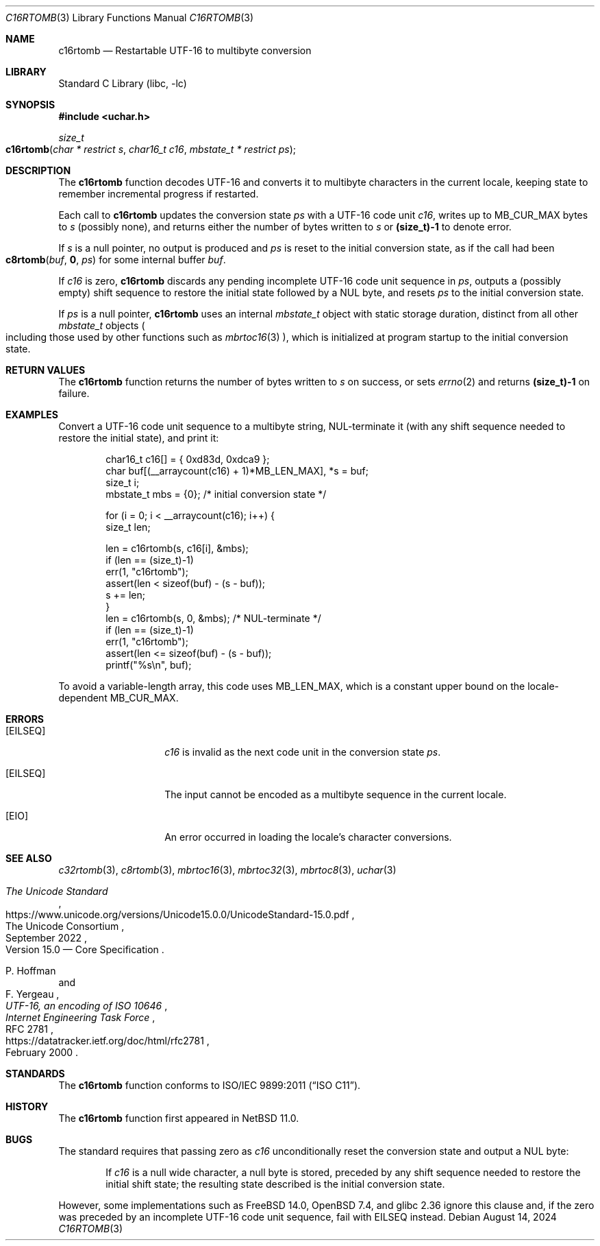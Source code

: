 .\"	$NetBSD: c16rtomb.3,v 1.11 2024/08/20 20:36:30 riastradh Exp $
.\"
.\" Copyright (c) 2024 The NetBSD Foundation, Inc.
.\" All rights reserved.
.\"
.\" Redistribution and use in source and binary forms, with or without
.\" modification, are permitted provided that the following conditions
.\" are met:
.\" 1. Redistributions of source code must retain the above copyright
.\"    notice, this list of conditions and the following disclaimer.
.\" 2. Redistributions in binary form must reproduce the above copyright
.\"    notice, this list of conditions and the following disclaimer in the
.\"    documentation and/or other materials provided with the distribution.
.\"
.\" THIS SOFTWARE IS PROVIDED BY THE NETBSD FOUNDATION, INC. AND CONTRIBUTORS
.\" ``AS IS'' AND ANY EXPRESS OR IMPLIED WARRANTIES, INCLUDING, BUT NOT LIMITED
.\" TO, THE IMPLIED WARRANTIES OF MERCHANTABILITY AND FITNESS FOR A PARTICULAR
.\" PURPOSE ARE DISCLAIMED.  IN NO EVENT SHALL THE FOUNDATION OR CONTRIBUTORS
.\" BE LIABLE FOR ANY DIRECT, INDIRECT, INCIDENTAL, SPECIAL, EXEMPLARY, OR
.\" CONSEQUENTIAL DAMAGES (INCLUDING, BUT NOT LIMITED TO, PROCUREMENT OF
.\" SUBSTITUTE GOODS OR SERVICES; LOSS OF USE, DATA, OR PROFITS; OR BUSINESS
.\" INTERRUPTION) HOWEVER CAUSED AND ON ANY THEORY OF LIABILITY, WHETHER IN
.\" CONTRACT, STRICT LIABILITY, OR TORT (INCLUDING NEGLIGENCE OR OTHERWISE)
.\" ARISING IN ANY WAY OUT OF THE USE OF THIS SOFTWARE, EVEN IF ADVISED OF THE
.\" POSSIBILITY OF SUCH DAMAGE.
.\"
.Dd August 14, 2024
.Dt C16RTOMB 3
.Os
.\"""""""""""""""""""""""""""""""""""""""""""""""""""""""""""""""""""""""""""""
.Sh NAME
.Nm c16rtomb
.Nd Restartable UTF-16 to multibyte conversion
.\"""""""""""""""""""""""""""""""""""""""""""""""""""""""""""""""""""""""""""""
.Sh LIBRARY
.Lb libc
.\"""""""""""""""""""""""""""""""""""""""""""""""""""""""""""""""""""""""""""""
.Sh SYNOPSIS
.
.In uchar.h
.
.Ft size_t
.Fo c16rtomb
.Fa "char * restrict s"
.Fa "char16_t c16"
.Fa "mbstate_t * restrict ps"
.Fc
.\"""""""""""""""""""""""""""""""""""""""""""""""""""""""""""""""""""""""""""""
.Sh DESCRIPTION
The
.Nm
function decodes UTF-16 and converts it to multibyte characters in the
current locale, keeping state to remember incremental progress if
restarted.
.Pp
Each call to
.Nm
updates the conversion state
.Fa ps
with a UTF-16 code unit
.Fa c16 ,
writes up to
.Dv MB_CUR_MAX
bytes to
.Fa s
(possibly none), and returns either the number of bytes written to
.Fa s
or
.Li (size_t)-1
to denote error.
.Pp
If
.Fa s
is a null pointer,
no output is produced and
.Fa ps
is reset to the initial conversion state, as if the call had been
.Fo c8rtomb
.Va buf ,
.Li 0 ,
.Fa ps
.Fc
for some internal buffer
.Va buf .
.Pp
If
.Fa c16
is zero,
.Nm
discards any pending incomplete UTF-16 code unit sequence in
.Fa ps ,
outputs a (possibly empty) shift sequence to restore the initial state
followed by a NUL byte, and resets
.Fa ps
to the initial conversion state.
.Pp
If
.Fa ps
is a null pointer,
.Nm
uses an internal
.Vt mbstate_t
object with static storage duration, distinct from all other
.Vt mbstate_t
objects
.Po
including those used by other functions such as
.Xr mbrtoc16 3
.Pc ,
which is initialized at program startup to the initial conversion
state.
.\"""""""""""""""""""""""""""""""""""""""""""""""""""""""""""""""""""""""""""""
.Sh RETURN VALUES
The
.Nm
function returns the number of bytes written to
.Fa s
on success, or sets
.Xr errno 2
and returns
.Li "(size_t)-1"
on failure.
.\"""""""""""""""""""""""""""""""""""""""""""""""""""""""""""""""""""""""""""""
.Sh EXAMPLES
Convert a UTF-16 code unit sequence to a multibyte string,
NUL-terminate it (with any shift sequence needed to restore the initial
state), and print it:
.Bd -literal -offset indent
char16_t c16[] = { 0xd83d, 0xdca9 };
char buf[(__arraycount(c16) + 1)*MB_LEN_MAX], *s = buf;
size_t i;
mbstate_t mbs = {0};    /* initial conversion state */

for (i = 0; i < __arraycount(c16); i++) {
        size_t len;

        len = c16rtomb(s, c16[i], &mbs);
        if (len == (size_t)-1)
                err(1, "c16rtomb");
        assert(len < sizeof(buf) - (s - buf));
        s += len;
}
len = c16rtomb(s, 0, &mbs);             /* NUL-terminate */
if (len == (size_t)-1)
        err(1, "c16rtomb");
assert(len <= sizeof(buf) - (s - buf));
printf("%s\en", buf);
.Ed
.Pp
To avoid a variable-length array, this code uses
.Dv MB_LEN_MAX ,
which is a constant upper bound on the locale-dependent
.Dv MB_CUR_MAX .
.\"""""""""""""""""""""""""""""""""""""""""""""""""""""""""""""""""""""""""""""
.Sh ERRORS
.Bl -tag -width Bq
.It Bq Er EILSEQ
.Fa c16
is invalid as the next code unit in the conversion state
.Fa ps .
.It Bq Er EILSEQ
The input cannot be encoded as a multibyte sequence in the current
locale.
.It Bq Er EIO
An error occurred in loading the locale's character conversions.
.El
.\"""""""""""""""""""""""""""""""""""""""""""""""""""""""""""""""""""""""""""""
.Sh SEE ALSO
.Xr c32rtomb 3 ,
.Xr c8rtomb 3 ,
.Xr mbrtoc16 3 ,
.Xr mbrtoc32 3 ,
.Xr mbrtoc8 3 ,
.Xr uchar 3
.Rs
.%B The Unicode Standard
.%O Version 15.0 \(em Core Specification
.%Q The Unicode Consortium
.%D September 2022
.%U https://www.unicode.org/versions/Unicode15.0.0/UnicodeStandard-15.0.pdf
.Re
.Rs
.%A P. Hoffman
.%A F. Yergeau
.%T UTF-16, an encoding of ISO 10646
.%R RFC 2781
.%D February 2000
.%I Internet Engineering Task Force
.%U https://datatracker.ietf.org/doc/html/rfc2781
.Re
.\"""""""""""""""""""""""""""""""""""""""""""""""""""""""""""""""""""""""""""""
.Sh STANDARDS
The
.Nm
function conforms to
.St -isoC-2011 .
.\"""""""""""""""""""""""""""""""""""""""""""""""""""""""""""""""""""""""""""""
.Sh HISTORY
The
.Nm
function first appeared in
.Nx 11.0 .
.\"""""""""""""""""""""""""""""""""""""""""""""""""""""""""""""""""""""""""""""
.Sh BUGS
The standard requires that passing zero as
.Fa c16
unconditionally reset the conversion state and output a NUL byte:
.Bd -filled -offset indent
If
.Fa c16
is a null wide character, a null byte is stored, preceded by any shift
sequence needed to restore the initial shift state; the resulting state
described is the initial conversion state.
.Ed
.Pp
However, some implementations such as
.Fx 14.0 ,
.Ox 7.4 ,
and glibc 2.36 ignore this clause and, if the zero was preceded by an
incomplete UTF-16 code unit sequence, fail with
.Er EILSEQ
instead.
